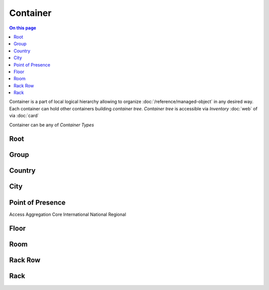 =========
Container
=========

.. contents:: On this page
    :local:
    :backlinks: none
    :depth: 1
    :class: singlecol

Container is a part of local logical hierarchy allowing to organize
:doc:`/reference/managed-object` in any desired way. Each container
can hold other containers building *container tree*. *Container tree*
is accessible via *Inventory* :doc:`web` of via :doc:`card`

Container can be any of *Container Types*

Root
----

Group
-----

Country
-------

City
----

Point of Presence
-----------------
Access
Aggregation
Core
International
National
Regional

Floor
-----

Room
----

Rack Row
--------

Rack
----
